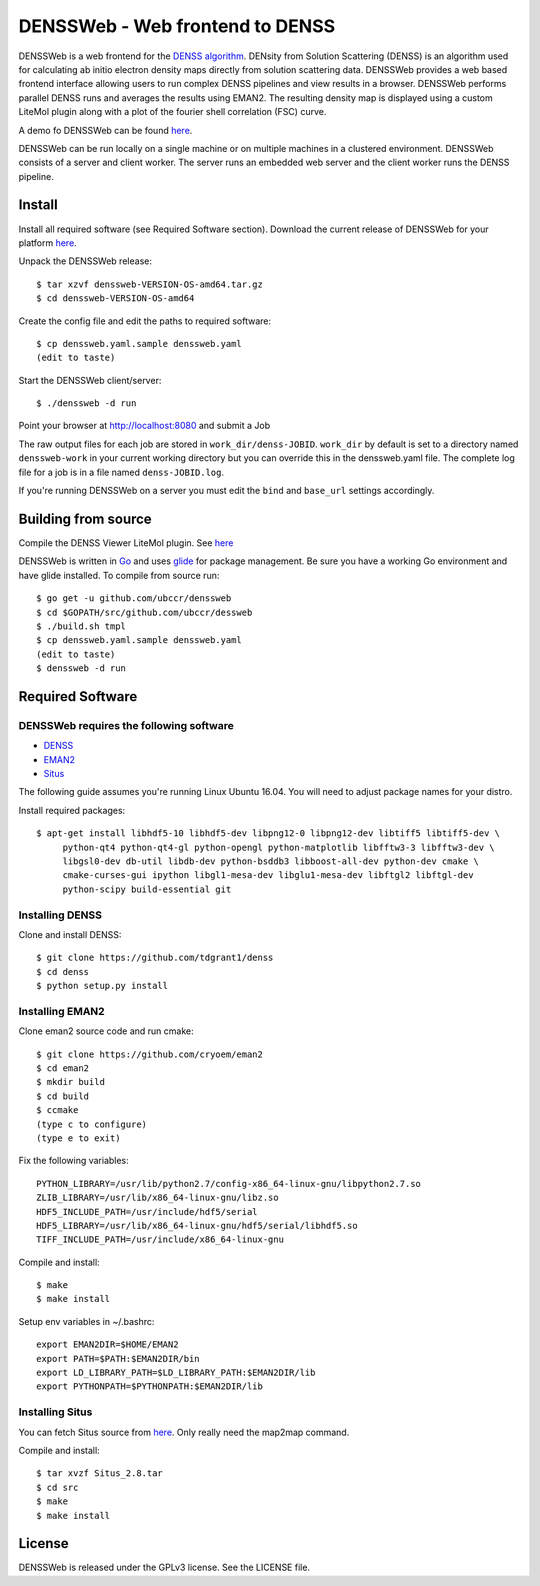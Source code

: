 ===============================================================================
DENSSWeb - Web frontend to DENSS
===============================================================================

DENSSWeb is a web frontend for the `DENSS algorithm <https://github.com/tdgrant1/denss>`_.
DENsity from Solution Scattering (DENSS) is an algorithm used for calculating
ab initio electron density maps directly from solution scattering data.
DENSSWeb provides a web based frontend interface allowing users to run complex
DENSS pipelines and view results in a browser. DENSSWeb performs parallel DENSS
runs and averages the results using EMAN2. The resulting density map is
displayed using a custom LiteMol plugin along with a plot of the fourier shell
correlation (FSC) curve.

A demo fo DENSSWeb can be found `here <http://denss.ccr.buffalo.edu>`_.

DENSSWeb can be run locally on a single machine or on multiple machines in a
clustered environment. DENSSWeb consists of a server and client worker. The
server runs an embedded web server and the client worker runs the DENSS
pipeline.

------------------------------------------------------------------------
Install
------------------------------------------------------------------------

Install all required software (see Required Software section). Download the
current release of DENSSWeb for your platform `here <https://github.com/ubccr/denssweb/releases>`_.

Unpack the DENSSWeb release::

    $ tar xzvf denssweb-VERSION-OS-amd64.tar.gz
    $ cd denssweb-VERSION-OS-amd64

Create the config file and edit the paths to required software::

    $ cp denssweb.yaml.sample denssweb.yaml
    (edit to taste)

Start the DENSSWeb client/server::

    $ ./denssweb -d run

Point your browser at http://localhost:8080 and submit a Job

The raw output files for each job are stored in ``work_dir/denss-JOBID``.
``work_dir`` by default is set to a directory named ``denssweb-work`` in your
current working directory but you can override this in the denssweb.yaml file.
The complete log file for a job is in a file named ``denss-JOBID.log``.

If you're running DENSSWeb on a server you must edit the ``bind`` and
``base_url`` settings accordingly.

------------------------------------------------------------------------
Building from source
------------------------------------------------------------------------

Compile the DENSS Viewer LiteMol plugin. See `here <denss-viewer/README.rst>`_

DENSSWeb is written in `Go <https://golang.org/>`_ and uses `glide <http://glide.sh/>`_ 
for package management. Be sure you have a working Go environment and have
glide installed.  To compile from source run::

    $ go get -u github.com/ubccr/denssweb
    $ cd $GOPATH/src/github.com/ubccr/dessweb
    $ ./build.sh tmpl
    $ cp denssweb.yaml.sample denssweb.yaml
    (edit to taste)
    $ denssweb -d run

------------------------------------------------------------------------
Required Software
------------------------------------------------------------------------

DENSSWeb requires the following software
~~~~~~~~~~~~~~~~~~~~~~~~~~~~~~~~~~~~~~~~

* `DENSS <https://github.com/tdgrant1/denss>`_
* `EMAN2 <https://github.com/cryoem/eman2>`_
* `Situs <http://situs.biomachina.org>`_

The following guide assumes you're running Linux Ubuntu 16.04. You will need to
adjust package names for your distro.

Install required packages::

    $ apt-get install libhdf5-10 libhdf5-dev libpng12-0 libpng12-dev libtiff5 libtiff5-dev \
         python-qt4 python-qt4-gl python-opengl python-matplotlib libfftw3-3 libfftw3-dev \
         libgsl0-dev db-util libdb-dev python-bsddb3 libboost-all-dev python-dev cmake \
         cmake-curses-gui ipython libgl1-mesa-dev libglu1-mesa-dev libftgl2 libftgl-dev
         python-scipy build-essential git

Installing DENSS
~~~~~~~~~~~~~~~~~

Clone and install DENSS::

    $ git clone https://github.com/tdgrant1/denss
    $ cd denss
    $ python setup.py install

Installing EMAN2
~~~~~~~~~~~~~~~~~

Clone eman2 source code and run cmake::

    $ git clone https://github.com/cryoem/eman2
    $ cd eman2
    $ mkdir build
    $ cd build
    $ ccmake
    (type c to configure)
    (type e to exit)

Fix the following variables::

    PYTHON_LIBRARY=/usr/lib/python2.7/config-x86_64-linux-gnu/libpython2.7.so
    ZLIB_LIBRARY=/usr/lib/x86_64-linux-gnu/libz.so
    HDF5_INCLUDE_PATH=/usr/include/hdf5/serial
    HDF5_LIBRARY=/usr/lib/x86_64-linux-gnu/hdf5/serial/libhdf5.so
    TIFF_INCLUDE_PATH=/usr/include/x86_64-linux-gnu

Compile and install::

    $ make
    $ make install

Setup env variables in ~/.bashrc::

    export EMAN2DIR=$HOME/EMAN2
    export PATH=$PATH:$EMAN2DIR/bin
    export LD_LIBRARY_PATH=$LD_LIBRARY_PATH:$EMAN2DIR/lib
    export PYTHONPATH=$PYTHONPATH:$EMAN2DIR/lib

Installing Situs
~~~~~~~~~~~~~~~~~~~~~~~~~~~

You can fetch Situs source from `here <http://situs.biomachina.org/>`_. Only
really need the map2map command. 

Compile and install::

    $ tar xvzf Situs_2.8.tar
    $ cd src
    $ make
    $ make install

------------------------------------------------------------------------
License
------------------------------------------------------------------------

DENSSWeb is released under the GPLv3 license. See the LICENSE file.

